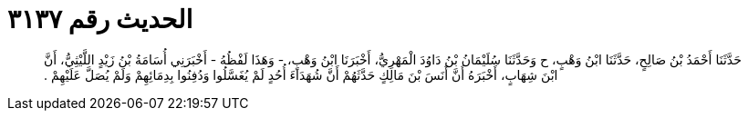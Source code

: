 
= الحديث رقم ٣١٣٧

[quote.hadith]
حَدَّثَنَا أَحْمَدُ بْنُ صَالِحٍ، حَدَّثَنَا ابْنُ وَهْبٍ، ح وَحَدَّثَنَا سُلَيْمَانُ بْنُ دَاوُدَ الْمَهْرِيُّ، أَخْبَرَنَا ابْنُ وَهْبٍ، - وَهَذَا لَفْظُهُ - أَخْبَرَنِي أُسَامَةُ بْنُ زَيْدٍ اللَّيْثِيُّ، أَنَّ ابْنَ شِهَابٍ، أَخْبَرَهُ أَنَّ أَنَسَ بْنَ مَالِكٍ حَدَّثَهُمْ أَنَّ شُهَدَاءَ أُحُدٍ لَمْ يُغَسَّلُوا وَدُفِنُوا بِدِمَائِهِمْ وَلَمْ يُصَلَّ عَلَيْهِمْ ‏.‏